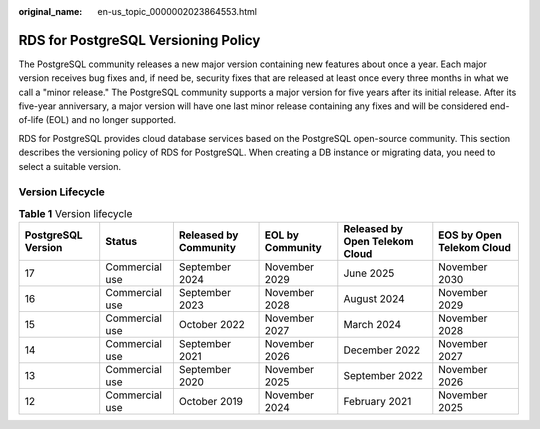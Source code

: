 :original_name: en-us_topic_0000002023864553.html

.. _en-us_topic_0000002023864553:

RDS for PostgreSQL Versioning Policy
====================================

The PostgreSQL community releases a new major version containing new features about once a year. Each major version receives bug fixes and, if need be, security fixes that are released at least once every three months in what we call a "minor release." The PostgreSQL community supports a major version for five years after its initial release. After its five-year anniversary, a major version will have one last minor release containing any fixes and will be considered end-of-life (EOL) and no longer supported.

RDS for PostgreSQL provides cloud database services based on the PostgreSQL open-source community. This section describes the versioning policy of RDS for PostgreSQL. When creating a DB instance or migrating data, you need to select a suitable version.

Version Lifecycle
-----------------

.. table:: **Table 1** Version lifecycle

   +--------------------+----------------+-----------------------+------------------+--------------------------------+---------------------------+
   | PostgreSQL Version | Status         | Released by Community | EOL by Community | Released by Open Telekom Cloud | EOS by Open Telekom Cloud |
   +====================+================+=======================+==================+================================+===========================+
   | 17                 | Commercial use | September 2024        | November 2029    | June 2025                      | November 2030             |
   +--------------------+----------------+-----------------------+------------------+--------------------------------+---------------------------+
   | 16                 | Commercial use | September 2023        | November 2028    | August 2024                    | November 2029             |
   +--------------------+----------------+-----------------------+------------------+--------------------------------+---------------------------+
   | 15                 | Commercial use | October 2022          | November 2027    | March 2024                     | November 2028             |
   +--------------------+----------------+-----------------------+------------------+--------------------------------+---------------------------+
   | 14                 | Commercial use | September 2021        | November 2026    | December 2022                  | November 2027             |
   +--------------------+----------------+-----------------------+------------------+--------------------------------+---------------------------+
   | 13                 | Commercial use | September 2020        | November 2025    | September 2022                 | November 2026             |
   +--------------------+----------------+-----------------------+------------------+--------------------------------+---------------------------+
   | 12                 | Commercial use | October 2019          | November 2024    | February 2021                  | November 2025             |
   +--------------------+----------------+-----------------------+------------------+--------------------------------+---------------------------+
